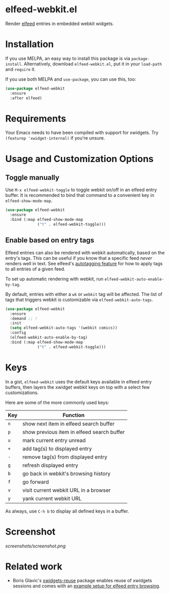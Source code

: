 * elfeed-webkit.el

Render [[https://github.com/skeeto/elfeed][elfeed]] entries in embedded webkit widgets.

* Installation

If you use MELPA, an easy way to install this package is via
=package-install=. Alternatively, download =elfeed-webkit.el=, put it in
your =load-path= and =require= it.

If you use both MELPA and =use-package=, you can use this, too:

#+begin_src emacs-lisp
(use-package elfeed-webkit
  :ensure
  :after elfeed)
#+end_src

* Requirements

Your Emacs needs to have been compiled with support for xwidgets. Try
=(featurep 'xwidget-internal)= if you're unsure.

* Usage and Customization Options
** Toggle manually

Use =M-x elfeed-webkit-toggle= to toggle webkit on/off in an elfeed
entry buffer. It is recommended to bind that command to a convenient
key in =elfeed-show-mode-map=.

#+begin_src emacs-lisp
(use-package elfeed-webkit
  :ensure
  :bind (:map elfeed-show-mode-map
              ("t" . elfeed-webkit-toggle)))
#+end_src

** Enable based on entry tags

Elfeed entries can also be rendered with webkit automatically, based
on the entry's tags. This can be useful if you know that a specific
feed /never/ renders well in text. See elfeed's [[https://github.com/skeeto/elfeed/tree/master#autotagging][autotagging feature]] for
how to apply tags to all entries of a given feed.

To set up automatic rendering with webkit, run
=elfeed-webkit-auto-enable-by-tag=.

By default, entries with either a =wk= or =webkit= tag will be affected.
The list of tags that triggers webkit is customizable via
=elfeed-webkit-auto-tags=.

#+begin_src emacs-lisp
(use-package elfeed-webkit
  :ensure
  :demand ;; !
  :init
  (setq elfeed-webkit-auto-tags '(webkit comics))
  :config
  (elfeed-webkit-auto-enable-by-tag)
  :bind (:map elfeed-show-mode-map
              ("t" . elfeed-webkit-toggle)))
#+end_src

* Keys

In a gist, =elfeed-webkit= uses the default keys available in elfeed
entry buffers, then layers the xwidget webkit keys on top with a
select few customizations.

Here are some of the more commonly used keys:

| Key | Function                                   |
|-----+--------------------------------------------|
| =n= | show next item in elfeed search buffer     |
| =p= | show previous item in elfeed search buffer |
| =u= | mark current entry unread                  |
| =+= | add tag(s) to displayed entry              |
| =-= | remove tag(s) from displayed entry         |
| =g= | refresh displayed entry                    |
| =b= | go back in webkit's browsing history       |
| =f= | go forward                                 |
| =v= | visit current webkit URL in a browser      |
| =y= | yank current webkit URL                    |

As always, use =C-h b= to display all defined keys in a buffer.

* Screenshot

[[screenshots/screenshot.png]]

* Related work

- Boris Glavic's [[https://github.com/lordpretzel/xwidgets-reuse][xwidgets-reuse]] package enables reuse of xwidgets sessions and comes with an [[https://github.com/lordpretzel/xwidgets-reuse/#example][example setup for elfeed entry browsing]].
